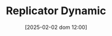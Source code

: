 :PROPERTIES:
:ID:       ea87d10c-b233-440a-a314-c0388969c422
:END:
#+title:      Replicator Dynamic
#+date:       [2025-02-02 dom 12:00]
#+filetags:   :placeholder:
#+identifier: 20250202T120057
#+BIBLIOGRAPHY: ~/Org/zotero_refs.bib
#+OPTIONS: num:nil ^:{} toc:nil
